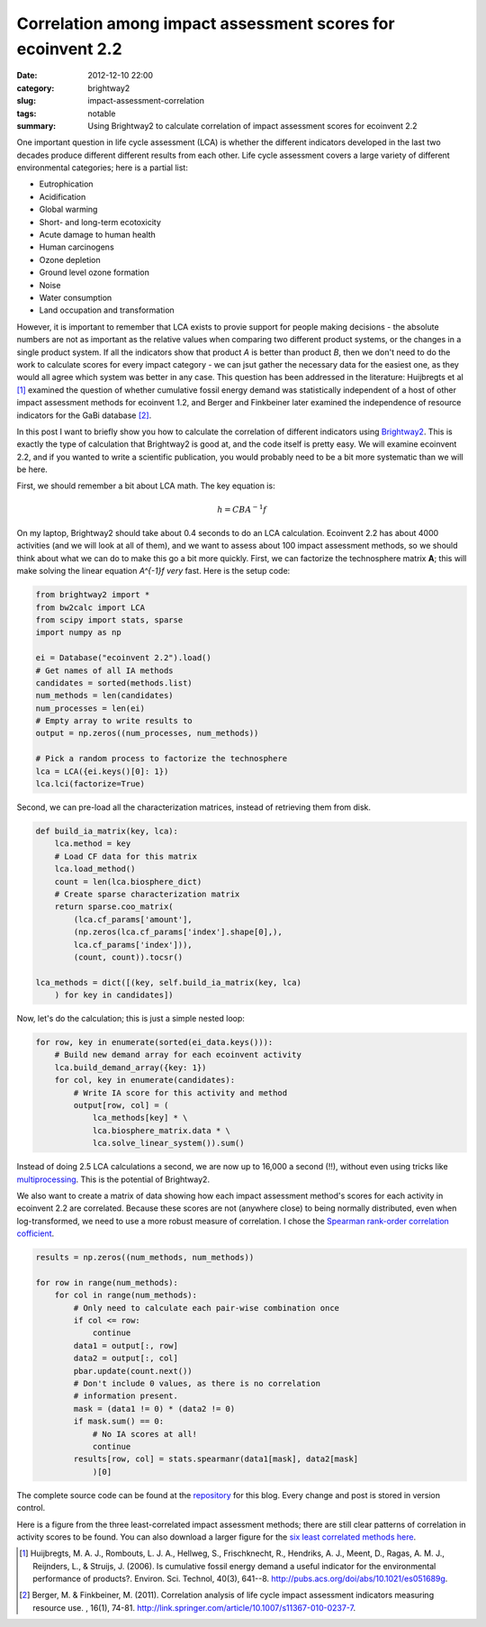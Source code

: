 Correlation among impact assessment scores for ecoinvent 2.2
############################################################

:date: 2012-12-10 22:00
:category: brightway2
:slug: impact-assessment-correlation
:tags: notable
:summary: Using Brightway2 to calculate correlation of impact assessment scores for ecoinvent 2.2

One important question in life cycle assessment (LCA) is whether the different indicators developed in the last two decades produce different different results from each other. Life cycle assessment covers a large variety of different environmental categories; here is a partial list:

* Eutrophication
* Acidification
* Global warming
* Short- and long-term ecotoxicity
* Acute damage to human health
* Human carcinogens
* Ozone depletion
* Ground level ozone formation
* Noise
* Water consumption
* Land occupation and transformation

However, it is important to remember that LCA exists to provie support for people making decisions - the absolute numbers are not as important as the relative values when comparing two different product systems, or the changes in a single product system. If all the indicators show that product *A* is better than product *B*, then we don't need to do the work to calculate scores for every impact category - we can jsut gather the necessary data for the easiest one, as they would all agree which system was better in any case. This question has been addressed in the literature: Huijbregts et al [1]_ examined the question of whether cumulative fossil energy demand was statistically independent of a host of other impact assessment methods for ecoinvent 1.2, and Berger and Finkbeiner later examined the independence of resource indicators for the GaBi database [2]_.

In this post I want to briefly show you how to calculate the correlation of different indicators using `Brightway2 <http://brightwaylca.org>`_. This is exactly the type of calculation that Brightway2 is good at, and the code itself is pretty easy. We will examine ecoinvent 2.2, and if you wanted to write a scientific publication, you would probably need to be a bit more systematic than we will be here.

First, we should remember a bit about LCA math. The key equation is:

.. math::
    h = C B A^{-1}f

On my laptop, Brightway2 should take about 0.4 seconds to do an LCA calculation. Ecoinvent 2.2 has about 4000 activities (and we will look at all of them), and we want to assess about 100 impact assessment methods, so we should think about what we can do to make this go a bit more quickly. First, we can factorize the technosphere matrix **A**; this will make solving the linear equation `A^{-1}f` *very* fast. Here is the setup code:

.. code-block:: python

    from brightway2 import *
    from bw2calc import LCA
    from scipy import stats, sparse
    import numpy as np

    ei = Database("ecoinvent 2.2").load()
    # Get names of all IA methods
    candidates = sorted(methods.list)
    num_methods = len(candidates)
    num_processes = len(ei)
    # Empty array to write results to
    output = np.zeros((num_processes, num_methods))

    # Pick a random process to factorize the technosphere
    lca = LCA({ei.keys()[0]: 1})
    lca.lci(factorize=True)

Second, we can pre-load all the characterization matrices, instead of retrieving them from disk.

.. code-block:: python

    def build_ia_matrix(key, lca):
        lca.method = key
        # Load CF data for this matrix
        lca.load_method()
        count = len(lca.biosphere_dict)
        # Create sparse characterization matrix
        return sparse.coo_matrix(
            (lca.cf_params['amount'],
            (np.zeros(lca.cf_params['index'].shape[0],),
            lca.cf_params['index'])),
            (count, count)).tocsr()

    lca_methods = dict([(key, self.build_ia_matrix(key, lca)
        ) for key in candidates])

Now, let's do the calculation; this is just a simple nested loop:

.. code-block:: python

    for row, key in enumerate(sorted(ei_data.keys())):
        # Build new demand array for each ecoinvent activity
        lca.build_demand_array({key: 1})
        for col, key in enumerate(candidates):
            # Write IA score for this activity and method
            output[row, col] = (
                lca_methods[key] * \
                lca.biosphere_matrix.data * \
                lca.solve_linear_system()).sum()

Instead of doing 2.5 LCA calculations a second, we are now up to 16,000 a second (!!), without even using tricks like `multiprocessing <http://docs.python.org/2/library/multiprocessing.html>`_. This is the potential of Brightway2.

We also want to create a matrix of data showing how each impact assessment method's scores for each activity in ecoinvent 2.2 are correlated. Because these scores are not (anywhere close) to being normally distributed, even when log-transformed, we need to use a more robust measure of correlation. I chose the `Spearman rank-order correlation cofficient <http://en.wikipedia.org/wiki/Spearman's_rank_correlation_coefficient>`_.

.. code-block:: python

    results = np.zeros((num_methods, num_methods))

    for row in range(num_methods):
        for col in range(num_methods):
            # Only need to calculate each pair-wise combination once
            if col <= row:
                continue
            data1 = output[:, row]
            data2 = output[:, col]
            pbar.update(count.next())
            # Don't include 0 values, as there is no correlation
            # information present.
            mask = (data1 != 0) * (data2 != 0)
            if mask.sum() == 0:
                # No IA scores at all!
                continue
            results[row, col] = stats.spearmanr(data1[mask], data2[mask]
                )[0]

The complete source code can be found at the `repository <https://bitbucket.org/cmutel/spatial-assessment-blog/src/5b94c4949ff621a6b86130d8d2109747eed05b5d/examples/correlated-methods>`_ for this blog. Every change and post is stored in version control.

Here is a figure from the three least-correlated impact assessment methods; there are still clear patterns of correlation in activity scores to be found. You can also download a larger figure for the `six least correlated methods here <images/method-correlation.png>`_.

.. image:: images/correlation-small.png

.. [1] Huijbregts, M. A. J., Rombouts, L. J. A., Hellweg, S., Frischknecht, R., Hendriks, A. J., Meent, D., Ragas, A. M. J., Reijnders, L., & Struijs, J. (2006). Is cumulative fossil energy demand a useful indicator for the environmental performance of products?. Environ. Sci. Technol, 40(3), 641--8. http://pubs.acs.org/doi/abs/10.1021/es051689g.

.. [2] Berger, M. & Finkbeiner, M. (2011). Correlation analysis of life cycle impact assessment indicators measuring resource use. , 16(1), 74-81. http://link.springer.com/article/10.1007/s11367-010-0237-7.

